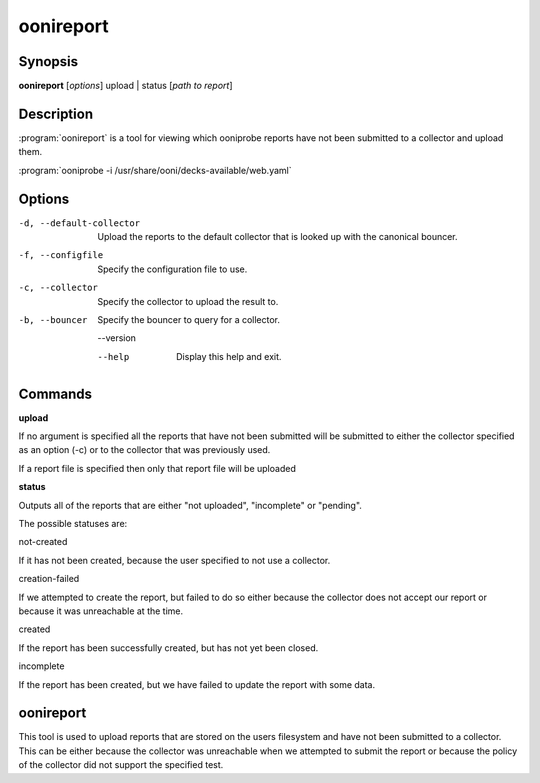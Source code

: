 oonireport
==========

Synopsis
--------

**oonireport** [*options*] upload | status [*path to report*]

Description
-----------

:program:`oonireport` is a tool for viewing which ooniprobe
reports have not been submitted to a collector and upload them.


:program:`ooniprobe -i /usr/share/ooni/decks-available/web.yaml`

Options
-------

-d, --default-collector 
    Upload the reports to the default collector that is looked up
    with the canonical bouncer.

-f, --configfile
    Specify the configuration file to use.

-c, --collector
    Specify the collector to upload the result to.

-b, --bouncer
    Specify the bouncer to query for a collector.

    --version

    --help               Display this help and exit.

Commands
--------

**upload**

If no argument is specified all the reports that have not been
submitted will be submitted to either the collector specified as
an option (-c) or to the collector that was previously used.

If a report file is specified then only that report file will be
uploaded

**status**

Outputs all of the reports that are either "not uploaded",
"incomplete" or "pending".

The possible statuses are:

not-created

If it has not been created, because the user specified to not use a
collector.

creation-failed

If we attempted to create the report, but failed to do so either because
the collector does not accept our report or because it was unreachable at the
time.

created

If the report has been successfully created, but has not yet been
closed.

incomplete

If the report has been created, but we have failed to update the
report with some data.

oonireport
----------

This tool is used to upload reports that are stored on the users
filesystem and have not been submitted to a collector. This can be
either because the collector was unreachable when we attempted to
submit the report or because the policy of the collector did not
support the specified test.
